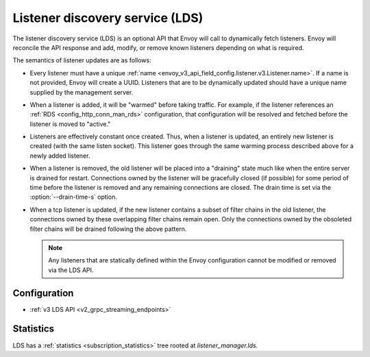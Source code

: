 .. _config_listeners_lds:

Listener discovery service (LDS)
================================

The listener discovery service (LDS) is an optional API that Envoy will call to dynamically fetch
listeners. Envoy will reconcile the API response and add, modify, or remove known listeners
depending on what is required.

The semantics of listener updates are as follows:

* Every listener must have a unique :ref:`name <envoy_v3_api_field_config.listener.v3.Listener.name>`. If a name is not
  provided, Envoy will create a UUID. Listeners that are to be dynamically updated should have a
  unique name supplied by the management server.
* When a listener is added, it will be "warmed" before taking traffic. For example, if the listener
  references an :ref:`RDS <config_http_conn_man_rds>` configuration, that configuration will be
  resolved and fetched before the listener is moved to "active."
* Listeners are effectively constant once created. Thus, when a listener is updated, an entirely
  new listener is created (with the same listen socket). This listener goes through the same
  warming process described above for a newly added listener.
* When a listener is removed, the old listener will be placed into a "draining" state
  much like when the entire server is drained for restart. Connections owned by the listener will
  be gracefully closed (if possible) for some period of time before the listener is removed and any
  remaining connections are closed. The drain time is set via the :option:`--drain-time-s` option.
* When a tcp listener is updated, if the new listener contains a subset of filter chains in the old listener,
  the connections owned by these overlapping filter chains remain open. Only the connections owned by the
  obsoleted filter chains will be drained following the above pattern. 

  .. note::

    Any listeners that are statically defined within the Envoy configuration cannot be modified or
    removed via the LDS API.

Configuration
-------------

* :ref:`v3 LDS API <v2_grpc_streaming_endpoints>`

Statistics
----------

LDS has a :ref:`statistics <subscription_statistics>` tree rooted at *listener_manager.lds.*
